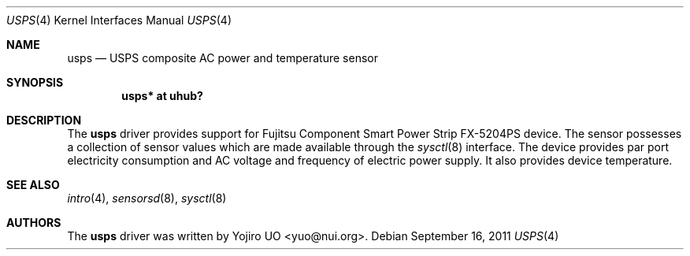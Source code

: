 .\"	$OpenBSD: usps.4,v 1.1 2011/09/16 15:59:14 yuo Exp $
.\"
.\" Copyright (c) 2011 Yojiro UO <yuo@nui.org>
.\"
.\" Permission to use, copy, modify, and distribute this software for any
.\" purpose with or without fee is hereby granted, provided that the above
.\" copyright notice and this permission notice appear in all copies.
.\"
.\" THE SOFTWARE IS PROVIDED "AS IS" AND THE AUTHOR DISCLAIMS ALL WARRANTIES
.\" WITH REGARD TO THIS SOFTWARE INCLUDING ALL IMPLIED WARRANTIES OF
.\" MERCHANTABILITY AND FITNESS. IN NO EVENT SHALL THE AUTHOR BE LIABLE FOR
.\" ANY SPECIAL, DIRECT, INDIRECT, OR CONSEQUENTIAL DAMAGES OR ANY DAMAGES
.\" WHATSOEVER RESULTING FROM LOSS OF USE, DATA OR PROFITS, WHETHER IN AN
.\" ACTION OF CONTRACT, NEGLIGENCE OR OTHER TORTIOUS ACTION, ARISING OUT OF
.\" OR IN CONNECTION WITH THE USE OR PERFORMANCE OF THIS SOFTWARE.
.\"
.Dd $Mdocdate: September 16 2011 $
.Dt USPS 4
.Os
.Sh NAME
.Nm usps
.Nd USPS composite AC power and temperature sensor
.Sh SYNOPSIS
.Cd "usps* at uhub?"
.Sh DESCRIPTION
The
.Nm
driver provides support for Fujitsu Component Smart Power Strip 
FX-5204PS device.
The sensor possesses a collection of sensor values which are
made available through the
.Xr sysctl 8
interface.
The device provides par port electricity consumption and AC voltage and 
frequency of electric power supply. It also provides device temperature.
.Sh SEE ALSO
.Xr intro 4 ,
.Xr sensorsd 8 ,
.Xr sysctl 8
.Sh AUTHORS
.An -nosplit
The
.Nm
driver was written by
.An Yojiro UO Aq yuo@nui.org .
